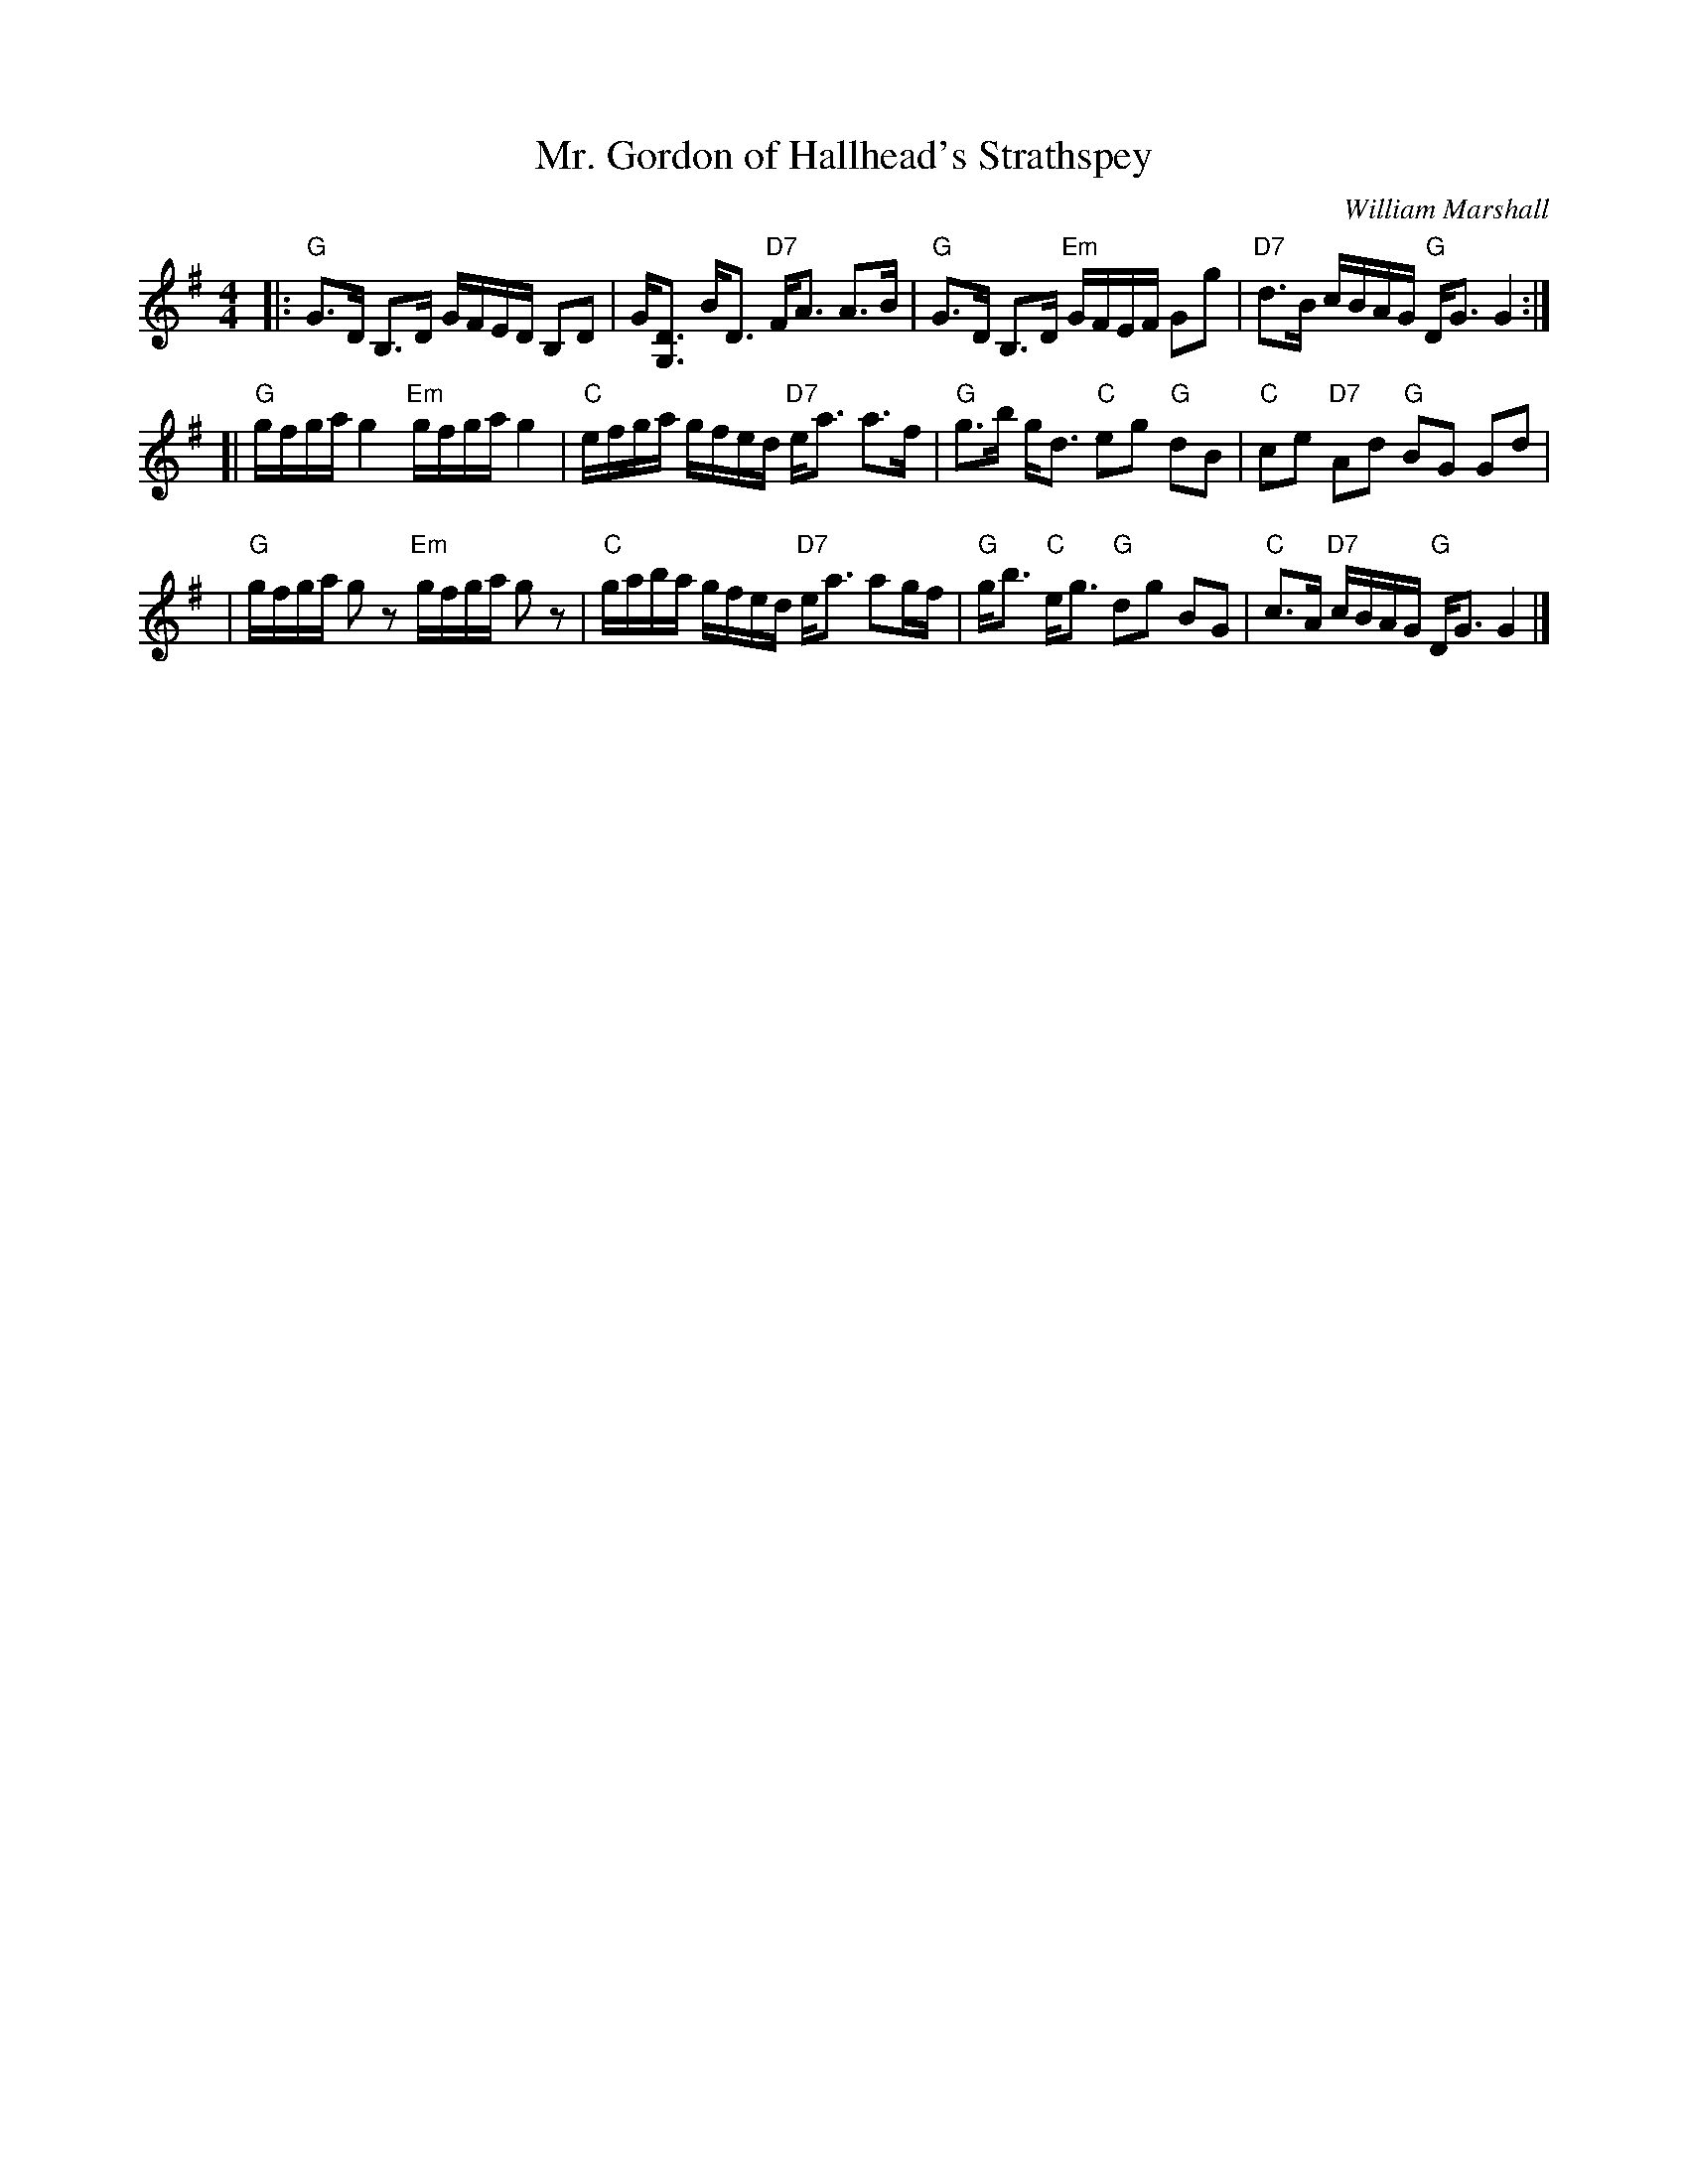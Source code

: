 X: 1
T: Mr. Gordon of Hallhead's Strathspey
C: William Marshall
R: strathspey
Z: John Chambers <jc:trillian.mit.edu>
B: Celebrate Fifty Years of Dancing with the Boston Branch RSCDS (2000)
M: 4/4
L: 1/16
K: G
|: "G"G3D B,3D GFED B,2D2 | G[D3G,3] BD3 "D7"FA3 A3B \
|  "G"G3D B,3D "Em"GFEF G2g2 | "D7"d3B cBAG "G"DG3 G4 :|
[| "G"gfga g4 "Em"gfga g4 | "C"efga gfed "D7"ea3 a3f \
| "G"g3b gd3 "C"e2g2 "G"d2B2 | "C"c2e2 "D7"A2d2 "G"B2G2 G2d2 |
| "G"gfga g2z2 "Em"gfga g2z2 | "C"gaba gfed "D7"ea3 a2gf \
| "G"gb3 "C"eg3 "G"d2g2 B2G2 | "C"c3A "D7"cBAG "G"DG3 G4 |]
